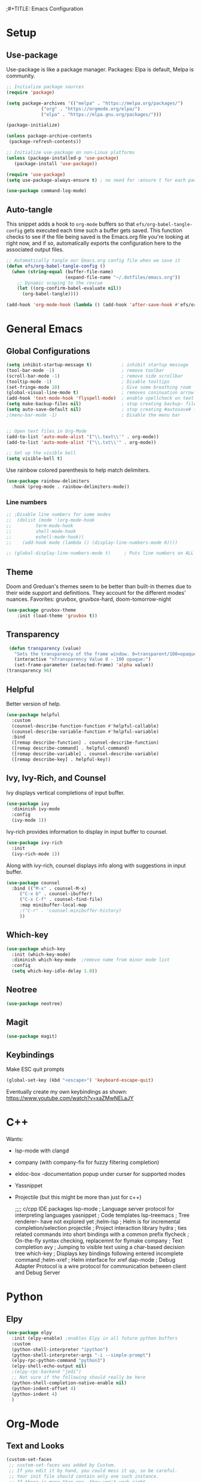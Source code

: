 ;#+TITLE: Emacs Configuration
#+PROPERTY: header-args:emacs-lisp :tangle .emacs.d/init.el
#+STARTUP: content

* Setup
** Use-package
Use-package is like a package manager.
Packages: Elpa is default, Melpa is community.
#+begin_src emacs-lisp
  ;; Initialize package sources
  (require 'package)

  (setq package-archives '(("melpa" . "https://melpa.org/packages/")
			   ("org" . "https://orgmode.org/elpa/")
			   ("elpa" . "https://elpa.gnu.org/packages/")))

  (package-initialize)

  (unless package-archive-contents
   (package-refresh-contents))

  ;; Initialize use-package on non-Linux platforms
  (unless (package-installed-p 'use-package)
     (package-install 'use-package))

  (require 'use-package)
  (setq use-package-always-ensure t) ; no need for :ensure t for each package.

  (use-package command-log-mode)
#+end_src

#+RESULTS:

** Auto-tangle
This snippet adds a hook to =org-mode= buffers so that =efs/org-babel-tangle-config= gets executed each time such a buffer gets saved.  This function checks to see if the file being saved is the Emacs.org file you're looking at right now, and if so, automatically exports the configuration here to the associated output files.

#+begin_src emacs-lisp
  ;; Automatically tangle our Emacs.org config file when we save it
  (defun efs/org-babel-tangle-config ()
    (when (string-equal (buffer-file-name)
                        (expand-file-name "~/.dotfiles/emacs.org"))
      ;; Dynamic scoping to the rescue
      (let ((org-confirm-babel-evaluate nil))
        (org-babel-tangle))))

  (add-hook 'org-mode-hook (lambda () (add-hook 'after-save-hook #'efs/org-babel-tangle-config)))

#+end_src

* General Emacs
** Global Configurations

#+begin_src emacs-lisp
  (setq inhibit-startup-message t)           ; inhibit startup message
  (tool-bar-mode -1)                         ; remove toolbar
  (scroll-bar-mode -1)                       ; remove side scrollbar
  (tooltip-mode -1)                          ; Disable tooltips
  (set-fringe-mode 10)                       ; Give some breathing room
  (global-visual-line-mode t)                ; removes coninuation arrow
  (add-hook 'text-mode-hook 'flyspell-mode)  ; enable spellcheck on text mode
  (setq make-backup-files nil)               ; stop creating backup~ files
  (setq auto-save-default nil)               ; stop creating #autosave# files
  ;(menu-bar-mode -1)                        ; Disable the menu bar


  ;; Open text files in Org-Mode
  (add-to-list 'auto-mode-alist '("\\.text\\'" . org-mode)) 
  (add-to-list 'auto-mode-alist '("\\.txt\\'" . org-mode))

  ;; Set up the visible bell
  (setq visible-bell t)

#+end_src

Use rainbow colored parenthesis to help match delimiters. 
#+begin_src emacs-lisp
(use-package rainbow-delimiters
  :hook (prog-mode . rainbow-delimiters-mode))
#+end_src

*** Line numbers 
#+begin_src emacs-lisp
  ;; ;Disable line numbers for some modes
  ;;  (dolist (mode '(org-mode-hook
  ;; 		 term-mode-hook
  ;; 		 shell-mode-hook
  ;; 		 eshell-mode-hook))
  ;;    (add-hook mode (lambda () (display-line-numbers-mode 0))))

  ;; (global-display-line-numbers-mode t)     ; Puts line numbers on ALL buffers
#+end_src

#+RESULTS:
** Theme
Doom and Greduan's themes seem to be better than built-in themes due to their wide support and definitions. They account for the different modes' nuances.
Favorites: gruvbox, gruvbox-hard, doom-tomorrow-night

#+begin_src emacs-lisp
  (use-package gruvbox-theme
      :init (load-theme 'gruvbox t))
#+end_src

#+RESULTS:

** Transparency
#+begin_src emacs-lisp
 (defun transparency (value)
   "Sets the transparency of the frame window. 0=transparent/100=opaque"
   (interactive "nTransparency Value 0 - 100 opaque:")
   (set-frame-parameter (selected-frame) 'alpha value))
(transparency 96)
#+end_src

** Helpful
Better version of help. 
#+begin_src emacs-lisp
(use-package helpful
  :custom
  (counsel-describe-function-function #'helpful-callable)
  (counsel-describe-variable-function #'helpful-variable)
  :bind
  ([remap describe-function] . counsel-describe-function)
  ([remap describe-command] . helpful-command)
  ([remap describe-variable] . counsel-describe-variable)
  ([remap describe-key] . helpful-key))
#+end_src

#+RESULTS:
: helpful-key

** Ivy, Ivy-Rich, and Counsel
Ivy displays vertical completions of input buffer.
#+begin_src emacs-lisp
    (use-package ivy
      :diminish ivy-mode
      :config
      (ivy-mode 1))
#+end_src
Ivy-rich provides information to display in input buffer to counsel.
#+begin_src emacs-lisp
  (use-package ivy-rich
    :init
    (ivy-rich-mode 1))
#+end_src
Along with ivy-rich, counsel displays info along with suggestions in input buffer.
#+begin_src emacs-lisp
  (use-package counsel
    :bind (("M-x" . counsel-M-x)
	   ("C-x b" . counsel-ibuffer)
	   ("C-x C-f" . counsel-find-file)
	   :map minibuffer-local-map
	   ;("C-r" . 'counsel-minibuffer-history)
	   ))
#+end_src

** Which-key
#+begin_src emacs-lisp
  (use-package which-key
    :init (which-key-mode)
    :diminish which-key-mode  ;remove name from minor mode list
    :config
    (setq which-key-idle-delay 1.0))
#+end_src

** Neotree
#+begin_src emacs-lisp
(use-package neotree)
#+end_src

** Magit
#+begin_src emacs-lisp
  (use-package magit)
#+end_src

** Keybindings
Make ESC quit prompts
#+begin_src emacs-lisp
(global-set-key (kbd "<escape>") 'keyboard-escape-quit)
#+end_src

Eventually create my own keybindings as shown: https://www.youtube.com/watch?v=xaZMwNELaJY

* C++
Wants:
- lsp-mode with clangd 
- company (with company-fix for fuzzy filtering completion)
- eldoc-box -documentation popup under curser for supported modes
- Yassnippet
- Projectile (but this might be more than just for c++)

  ;;;; c/cpp IDE packages
      lsp-mode           ; Language server protocol for interpreting languages 
      yasnippet          ; Code templates
      lsp-treemacs       ; Tree renderer-- have not explored yet
      ;helm-lsp           ; Helm is for incremental completion/selection
      projectile         ; Project interaction library
      hydra    ; ties related commands into short bindings with a common prefix
      flycheck ; On-the-fly syntax checking, replacemnt for flymake
      company  ; Text completion
      avy      ; Jumping to visible text using a char-based decision tree
      which-key ; Displays key bindings following entered incomplete command
      ;helm-xref ; Helm interface for xref
      dap-mode  ; Debug Adapter Protocol is a wire protocol for communication between client and Debug Server
  
* Python
** Elpy
#+begin_src emacs-lisp
  (use-package elpy
    :init (elpy-enable) ;enables Elpy in all future python buffers
    :custom
    (python-shell-interpreter "ipython")
    (python-shell-interpreter-args "-i --simple-prompt")
    (elpy-rpc-python-command "python3")
    (elpy-shell-echo-output nil)
    ;(elpy-rpc-backend "jedi")
    ;; Not sure if the following should really be here
    (python-shell-completion-native-enable nil)
    (python-indent-offset 4)
    (python-indent 4)
    )
#+end_src

* Org-Mode
** Text and Looks
#+begin_src emacs-lisp
(custom-set-faces
 ;; custom-set-faces was added by Custom.
 ;; If you edit it by hand, you could mess it up, so be careful.
 ;; Your init file should contain only one such instance.
 ;; If there is more than one, they won't work right.
 '(org-level-1 ((t (:inherit outline-1 :height 1.3))))
 '(org-level-2 ((t (:inherit outline-2 :height 1.2))))
 '(org-level-3 ((t (:inherit outline-3 :height 1.1))))
 '(org-level-4 ((t (:inherit outline-4 :height 1.0))))
 '(org-level-5 ((t (:inherit outline-5 :height 1.0)))))
;; set maximum indentation for description lists
(setq org-list-description-max-indent 5)

;; prevent demoting heading also shifting text inside sections
(setq org-adapt-indentation nil)

;; setting to allow sizing of JPG and PNGs in org-mode
(setq org-image-actual-width nil)


#+end_src

** Block Templates
#+begin_src emacs-lisp

  ;; This is needed as of Org 9.2
  (require 'org-tempo)
  (add-to-list 'org-structure-template-alist '("sh" . "src sh"))
  (add-to-list 'org-structure-template-alist '("el" . "src emacs-lisp"))
  (add-to-list 'org-structure-template-alist '("py" . "src python"))

#+end_src


#  LocalWords:  solarized gruvbox vertico Magit Quickhelp Elpy Elisp Neotree Greduan's
